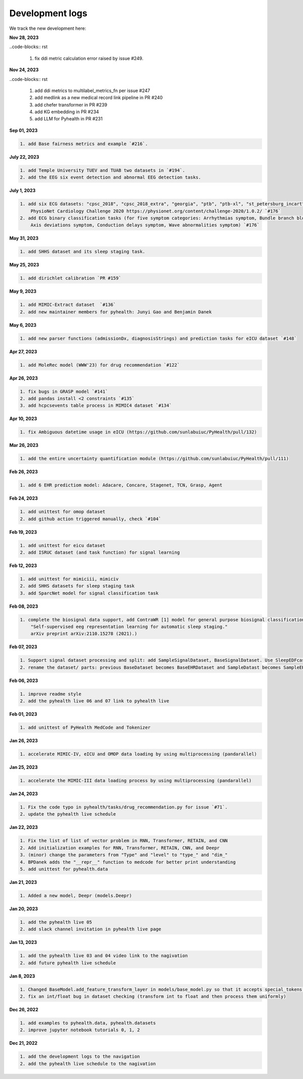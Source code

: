 Development logs
======================
We track the new development here:

**Nov 28, 2023**

..code-blocks:: rst

    1. fix ddi metric calculation error raised by issue #249.

**Nov 24, 2023**

..code-blocks:: rst

    1. add ddi metrics to multilabel_metrics_fn per issue #247
    2. add medlink as a new medical record link pipeline in PR #240
    3. add chefer transformer in PR #239
    4. add KG embedding in PR #234
    5. add LLM for Pyhealth in PR #231

**Sep 01, 2023**

.. code-block:: rst

    1. add Base fairness metrics and example `#216`.

**July 22, 2023**

.. code-block:: rst

    1. add Temple University TUEV and TUAB two datasets in `#194`.
    2. add the EEG six event detection and abnormal EEG detection tasks.


**July 1, 2023**

.. code-block:: rst

    1. add six ECG datasets: "cpsc_2018", "cpsc_2018_extra", "georgia", "ptb", "ptb-xl", "st_petersburg_incart" (from 
        PhysioNet Cardiology Challenge 2020 https://physionet.org/content/challenge-2020/1.0.2/ `#176`
    2. add ECG binary classification tasks (for five symptom categories: Arrhythmias symptom, Bundle branch blocks and fascicular blocks symptom, 
        Axis deviations symptom, Conduction delays symptom, Wave abnormalities symptom) `#176`


**May 31, 2023**

.. code-block:: rst

    1. add SHHS dataset and its sleep staging task.

**May 25, 2023**

.. code-block:: rst

    1. add dirichlet calibration `PR #159`

**May 9, 2023**

.. code-block:: rst

    1. add MIMIC-Extract dataset  `#136`
    2. add new maintainer members for pyhealth: Junyi Gao and Benjamin Danek

**May 6, 2023**

.. code-block:: rst

    1. add new parser functions (admissionDx, diagnosisStrings) and prediction tasks for eICU dataset `#148`

**Apr 27, 2023**

.. code-block:: rst

    1. add MoleRec model (WWW'23) for drug recommendation `#122`

**Apr 26, 2023**

.. code-block:: rst
 
    1. fix bugs in GRASP model `#141`
    2. add pandas install <2 constraints `#135` 
    3. add hcpcsevents table process in MIMIC4 dataset `#134`
    
**Apr 10, 2023**

.. code-block:: rst

    1. fix Ambiguous datetime usage in eICU (https://github.com/sunlabuiuc/PyHealth/pull/132)

**Mar 26, 2023**    

.. code-block:: rst

    1. add the entire uncertainty quantification module (https://github.com/sunlabuiuc/PyHealth/pull/111)

**Feb 26, 2023**

.. code-block:: rst
 
    1. add 6 EHR predictiom model: Adacare, Concare, Stagenet, TCN, Grasp, Agent

**Feb 24, 2023**

.. code-block:: rst
 
    1. add unittest for omop dataset
    2. add github action triggered manually, check `#104`

**Feb 19, 2023**

.. code-block:: rst
 
    1. add unittest for eicu dataset
    2. add ISRUC dataset (and task function) for signal learning

**Feb 12, 2023**

.. code-block:: rst
 
    1. add unittest for mimiciii, mimiciv
    2. add SHHS datasets for sleep staging task
    3. add SparcNet model for signal classification task

**Feb 08, 2023**

.. code-block:: rst
 
    1. complete the biosignal data support, add ContraWR [1] model for general purpose biosignal classification task ([1] Yang, Chaoqi, Danica Xiao, M. Brandon Westover, and Jimeng Sun. 
        "Self-supervised eeg representation learning for automatic sleep staging."
        arXiv preprint arXiv:2110.15278 (2021).)

**Feb 07, 2023**

.. code-block:: rst
 
    1. Support signal dataset processing and split: add SampleSignalDataset, BaseSignalDataset. Use SleepEDFcassette dataset as the first signal dataset. Use example/sleep_staging_sleepEDF_contrawr.py
    2. rename the dataset/ parts: previous BaseDataset becomes BaseEHRDataset and SampleDatast becomes SampleEHRDataset. Right now, BaseDataset will be inherited by BaseEHRDataset and BaseSignalDataset. SampleBaseDataset will be inherited by SampleEHRDataset and SampleSignalDataset.

**Feb 06, 2023**

.. code-block:: rst
 
    1. improve readme style
    2. add the pyhealth live 06 and 07 link to pyhealth live

**Feb 01, 2023**

.. code-block:: rst
 
    1. add unittest of PyHealth MedCode and Tokenizer

**Jan 26, 2023**

.. code-block:: rst
 
    1. accelerate MIMIC-IV, eICU and OMOP data loading by using multiprocessing (pandarallel)

**Jan 25, 2023**

.. code-block:: rst

    1. accelerate the MIMIC-III data loading process by using multiprocessing (pandarallel)

**Jan 24, 2023**

.. code-block:: rst

    1. Fix the code typo in pyhealth/tasks/drug_recommendation.py for issue `#71`.
    2. update the pyhealth live schedule 

**Jan 22, 2023**

.. code-block:: rst

    1. Fix the list of list of vector problem in RNN, Transformer, RETAIN, and CNN
    2. Add initialization examples for RNN, Transformer, RETAIN, CNN, and Deepr
    3. (minor) change the parameters from "Type" and "level" to "type_" and "dim_"
    4. BPDanek adds the "__repr__" function to medcode for better print understanding
    5. add unittest for pyhealth.data

**Jan 21, 2023**

.. code-block:: rst

    1. Added a new model, Deepr (models.Deepr)

**Jan 20, 2023**

.. code-block:: rst

    1. add the pyhealth live 05
    2. add slack channel invitation in pyhealth live page

**Jan 13, 2023**

.. code-block:: rst

    1. add the pyhealth live 03 and 04 video link to the nagivation
    2. add future pyhealth live schedule

**Jan 8, 2023**

.. code-block:: rst

    1. Changed BaseModel.add_feature_transform_layer in models/base_model.py so that it accepts special_tokens if necessary
    2. fix an int/float bug in dataset checking (transform int to float and then process them uniformly)

**Dec 26, 2022**

.. code-block:: rst

    1. add examples to pyhealth.data, pyhealth.datasets
    2. improve jupyter notebook tutorials 0, 1, 2


**Dec 21, 2022**

.. code-block:: rst

    1. add the development logs to the navigation
    2. add the pyhealth live schedule to the nagivation
